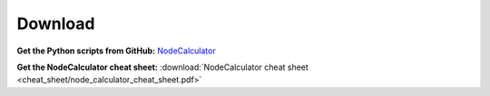 Download
==============================================================================


**Get the Python scripts from GitHub:** `NodeCalculator <https://github.com/mischakolbe/node_calculator>`_

**Get the NodeCalculator cheat sheet:** :download:`NodeCalculator cheat sheet <cheat_sheet/node_calculator_cheat_sheet.pdf>`
